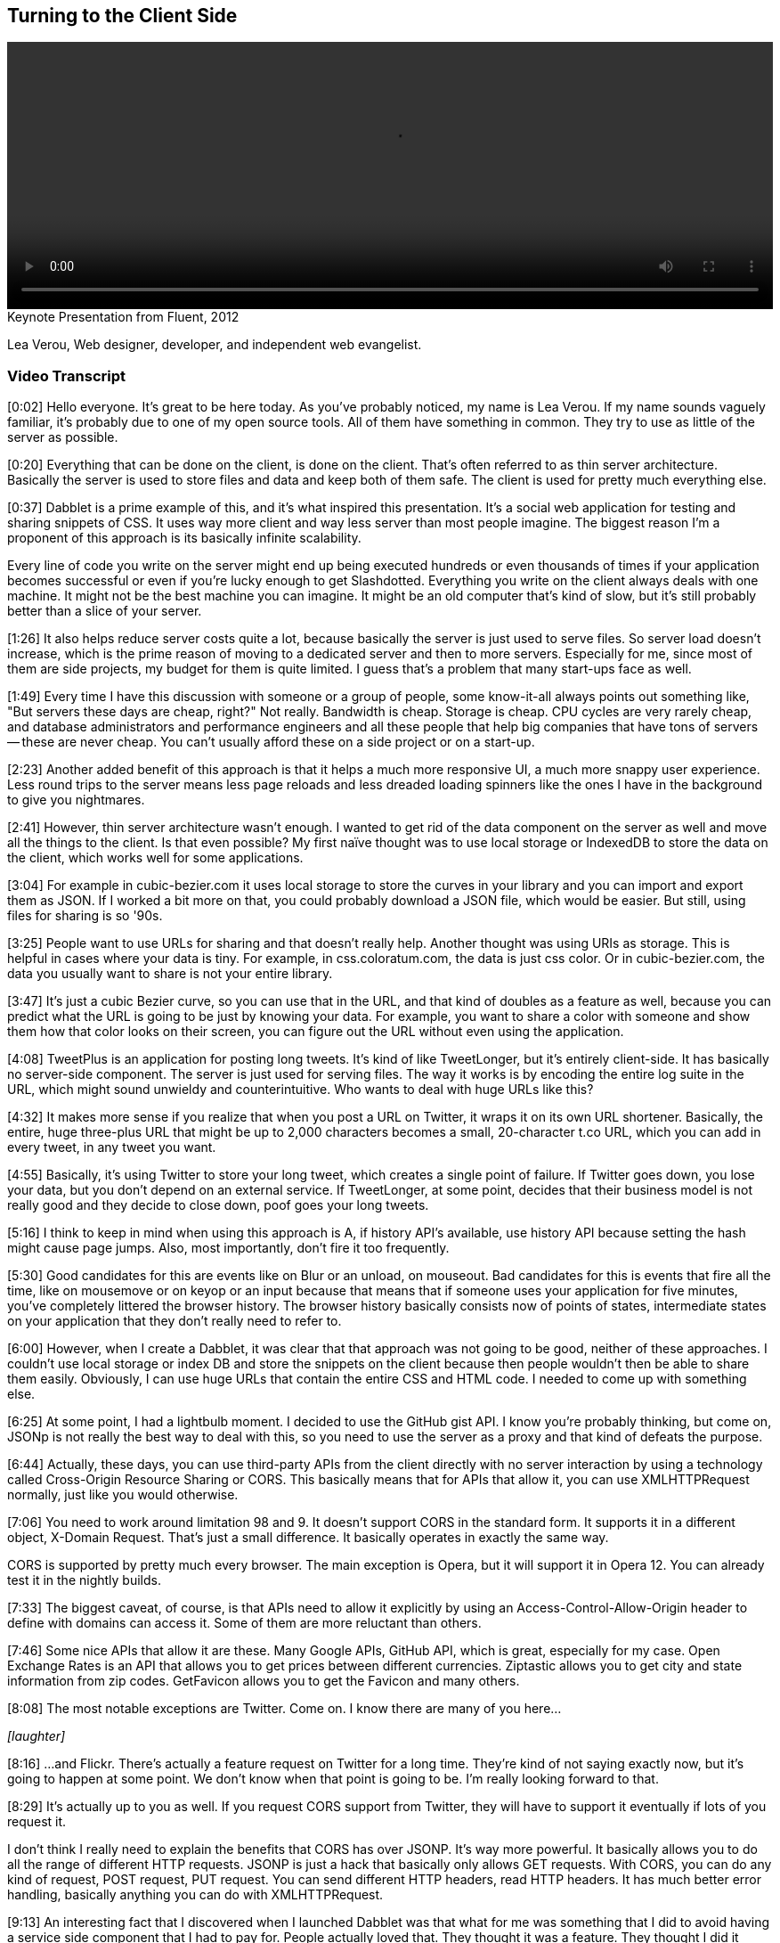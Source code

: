 [[client_side]]
== Turning to the Client Side

video::http://www.youtube.com/embed/0T57Ivn5-Pw[height='300', width='100%']

.Keynote Presentation from Fluent, 2012
****
Lea Verou, Web designer, developer, and independent web evangelist.
****

=== Video Transcript

[0:02] Hello everyone. It's great to be here today. As you've probably noticed, my name is Lea Verou. If my name sounds vaguely familiar, it's probably due to one of my open source tools. All of
them have something in common. They try to use as little of the
server as possible.

[0:20] Everything that can be done on the client, is done on the
client. That's often referred to as thin server architecture.
Basically the server is used to store files and data and keep both
of them safe. The client is used for pretty much everything else.

[0:37] Dabblet is a prime example of this, and it's what inspired
this presentation. It's a social web application for testing and
sharing snippets of CSS. It uses way more client and way less
server than most people imagine. The biggest reason I'm a proponent
of this approach is its basically infinite scalability.

Every line of code you write on the server might end up being
executed hundreds or even thousands of times if your application
becomes successful or even if you're lucky enough to get
Slashdotted. Everything you write on the client
always deals with one machine. It might not be the best machine you
can imagine. It might be an old computer that's kind of slow, but
it's still probably better than a slice of your server.

[1:26] It also helps reduce server costs quite a lot, because
basically the server is just used to serve files. So server load
doesn't increase, which is the prime reason of moving to a
dedicated server and then to more servers. Especially for me, since
most of them are side projects, my budget for them is quite
limited. I guess that's a problem that many start-ups face as well.

[1:49] Every time I have this discussion with someone or a group of
people, some know-it-all always points out something like, "But
servers these days are cheap, right?" Not really. Bandwidth is
cheap. Storage is cheap. CPU cycles are very rarely cheap, and
database administrators and performance engineers and all these
people that help big companies that have tons of servers -- these
are never cheap. You can't usually afford these on a side project
or on a start-up.

[2:23] Another added benefit of this approach is that it helps a
much more responsive UI, a much more snappy user experience. Less
round trips to the server means less page reloads and less dreaded
loading spinners like the ones I have in the background to give you
nightmares.

[2:41] However, thin server architecture wasn't enough. I wanted to
get rid of the data component on the server as well and move all
the things to the client. Is that even possible? My first naïve
thought was to use local storage or IndexedDB to store the data on
the client, which works well for some applications.

[3:04] For example in cubic-bezier.com it uses local storage to
store the curves in your library and you can import and export them
as JSON. If I worked a bit more on that, you could probably
download a JSON file, which would be easier. But still, using files
for sharing is so '90s.

[3:25] People want to use URLs for sharing and that doesn't really
help. Another thought was using URIs as storage. This is helpful in
cases where your data is tiny. For example, in css.coloratum.com,
the data is just css color. Or in cubic-bezier.com, the data you
usually want to share is not your entire library.

[3:47] It's just a cubic Bezier curve, so you can use that in the
URL, and that kind of doubles as a feature as well, because you can
predict what the URL is going to be just by knowing your data. For
example, you want to share a color with someone and show them how
that color looks on their screen, you can figure out the URL
without even using the application.

[4:08] TweetPlus is an application for posting long tweets. It's
kind of like TweetLonger, but it's entirely client-side. It has
basically no server-side component. The server is just used for
serving files. The way it works is by encoding the entire log suite
in the URL, which might sound unwieldy and counterintuitive. Who
wants to deal with huge URLs like this?

[4:32] It makes more sense if you realize that when you post a URL
on Twitter, it wraps it on its own URL shortener. Basically, the
entire, huge three-plus URL that might be up to 2,000 characters
becomes a small, 20-character t.co URL, which you can add in every
tweet, in any tweet you want.

[4:55] Basically, it's using Twitter to store your long tweet,
which creates a single point of failure. If Twitter goes down, you
lose your data, but you don't depend on an external service. If
TweetLonger, at some point, decides that their business model is
not really good and they decide to close down, poof goes your long
tweets.

[5:16] I think to keep in mind when using this approach is A, if
history API's available, use history API because setting the hash
might cause page jumps. Also, most importantly, don't fire it too
frequently.

[5:30] Good candidates for this are events like on Blur or an
unload, on mouseout. Bad candidates for this is events that fire
all the time, like on mousemove or on keyop or an input because
that means that if someone uses your application for five minutes,
you've completely littered the browser history. The browser history
basically consists now of points of states, intermediate states on
your application that they don't really need to refer to.

[6:00] However, when I create a Dabblet, it was clear that that
approach was not going to be good, neither of these approaches. I
couldn't use local storage or index DB and store the snippets on
the client because then people wouldn't then be able to share them
easily. Obviously, I can use huge URLs that contain the entire CSS
and HTML code. I needed to come up with something else.

[6:25] At some point, I had a lightbulb moment. I decided to use
the GitHub gist API. I know you're probably thinking, but come on,
JSONp is not really the best way to deal with this, so you need to
use the server as a proxy and that kind of defeats the purpose.

[6:44] Actually, these days, you can use third-party APIs from the
client directly with no server interaction by using a technology
called Cross-Origin Resource Sharing or CORS. This basically means
that for APIs that allow it, you can use XMLHTTPRequest normally,
just like you would otherwise.

[7:06] You need to work around limitation 98 and 9. It doesn't
support CORS in the standard form. It supports it in a different
object, X-Domain Request. That's just a small difference. It
basically operates in exactly the same way.

CORS is supported by pretty much every browser. The main exception
is Opera, but it will support it in Opera 12. You can already test
it in the nightly builds.

[7:33] The biggest caveat, of course, is that APIs need to allow it
explicitly by using an Access-Control-Allow-Origin header to define
with domains can access it. Some of them are more reluctant than
others.

[7:46] Some nice APIs that allow it are these. Many Google APIs,
GitHub API, which is great, especially for my case. Open Exchange
Rates is an API that allows you to get prices between different
currencies. Ziptastic allows you to get city and state information
from zip codes. GetFavicon allows you to get the Favicon and many
others.

[8:08] The most notable exceptions are Twitter. Come on. I know
there are many of you here...

_[laughter]_

[8:16] ...and Flickr. There's actually a feature request on Twitter
for a long time. They're kind of not saying exactly now, but it's
going to happen at some point. We don't know when that point is
going to be. I'm really looking forward to that.

[8:29] It's actually up to you as well. If you request CORS support
from Twitter, they will have to support it eventually if lots of
you request it.

I don't think I really need to explain the benefits that CORS has
over JSONP. It's way more powerful. It basically allows you to do
all the range of different HTTP requests. JSONP is just a hack that
basically only allows GET requests. With CORS, you can do any kind
of request, POST request, PUT request. You can send different HTTP
headers, read HTTP headers. It has much better error handling, basically anything you can do with
XMLHTTPRequest.

[9:13] An interesting fact that I discovered when I launched
Dabblet was that what for me was something that I did to avoid
having a service side component that I had to pay for. People
actually loved that. They thought it was a feature. They thought I
did it because GitHub integration is something that people would
enjoy.

[9:36] It turns out that people trust third party APIs more than a
random newcomer application that needs to build user trust first,
because they know that if at some point I decide to take Dabblet
down they won't lose their data. It will still be at GitHub and
they trust GitHub way more.

[9:55] Another benefit was that it's very easy to add new features
because the back end is already there. For example, if I want to
add comments, I just need to utilize the API for comments. Even now
that the Dabblet interface doesn't support comments yet, people can
just go to the gist and comment there. It gives them a bunch of
features that I didn't even have to implement. Like they want to
use a Git repository unit, they can do it because every gist is
basically a small Git repository.

[10:29] Some of you might think that this is leaching. But
actually, that's what APIs are for. I'm not using it in any way
that's against the terms or anything. It's good for them. It's good
for me. Win win.

[10:44] So can clients get too fat? Other cases where you should
use your server. A good example of this -- and yes, they can get
too fat -- is mobile. In mobile, the more JavaScript you have, the
more you drain the battery. If your application has lots of mobile
users, maybe you should consider doing more stuff on the server if
you can afford it.

Another case is things that really need to be centralized. For
example, when Twitter launched their new interface, every time you
used a different client, you had to mark your direct messages as read again, because they, it seems that the
read state is stored on the client side. That's not really, that's
not good. It pisses off so many people.

[11:34] The answer is no, you shouldn't necessarily client side all
the things. You should examine it on a case by case basis.

[11:43] That's about it. Thank you.

_[applause]_